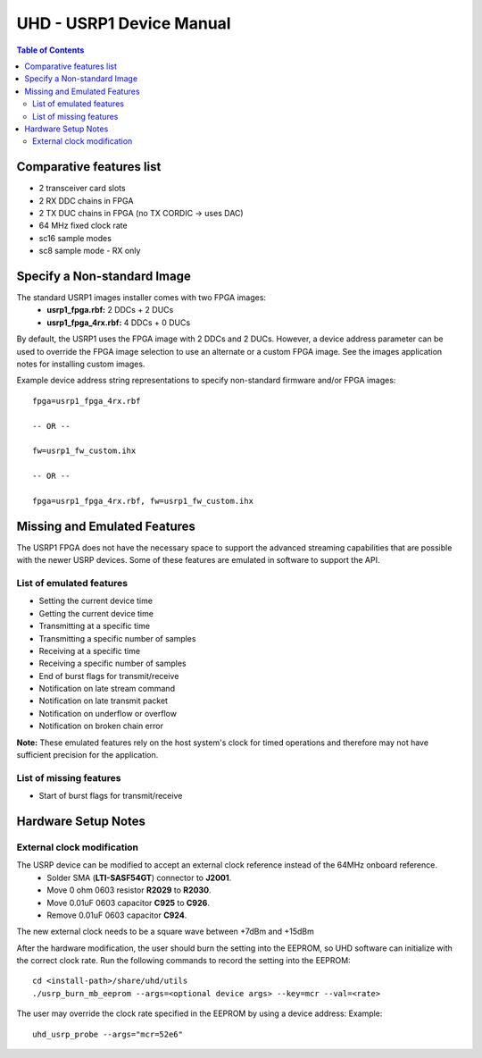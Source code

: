 ========================================================================
UHD - USRP1 Device Manual
========================================================================

.. contents:: Table of Contents

------------------------------------------------------------------------
Comparative features list
------------------------------------------------------------------------

* 2 transceiver card slots
* 2 RX DDC chains in FPGA
* 2 TX DUC chains in FPGA (no TX CORDIC -> uses DAC)
* 64 MHz fixed clock rate
* sc16 sample modes
* sc8 sample mode - RX only

------------------------------------------------------------------------
Specify a Non-standard Image
------------------------------------------------------------------------
The standard USRP1 images installer comes with two FPGA images:
 * **usrp1_fpga.rbf:** 2 DDCs + 2 DUCs
 * **usrp1_fpga_4rx.rbf:** 4 DDCs + 0 DUCs

By default, the USRP1 uses the FPGA image with 2 DDCs and 2 DUCs.
However, a device address parameter can be used to override
the FPGA image selection to use an alternate or a custom FPGA image.
See the images application notes for installing custom images.

Example device address string representations to specify non-standard firmware and/or FPGA images:

::

    fpga=usrp1_fpga_4rx.rbf

    -- OR --

    fw=usrp1_fw_custom.ihx

    -- OR --

    fpga=usrp1_fpga_4rx.rbf, fw=usrp1_fw_custom.ihx

------------------------------------------------------------------------
Missing and Emulated Features
------------------------------------------------------------------------
The USRP1 FPGA does not have the necessary space to support the advanced
streaming capabilities that are possible with the newer USRP devices.
Some of these features are emulated in software to support the API.

^^^^^^^^^^^^^^^^^^^^^^^^^^^^^^^^^^^^
List of emulated features
^^^^^^^^^^^^^^^^^^^^^^^^^^^^^^^^^^^^
* Setting the current device time
* Getting the current device time
* Transmitting at a specific time
* Transmitting a specific number of samples
* Receiving at a specific time
* Receiving a specific number of samples
* End of burst flags for transmit/receive
* Notification on late stream command
* Notification on late transmit packet
* Notification on underflow or overflow
* Notification on broken chain error

**Note:**
These emulated features rely on the host system's clock for timed operations
and therefore may not have sufficient precision for the application.

^^^^^^^^^^^^^^^^^^^^^^^^^^^^^^^^^^^^
List of missing features
^^^^^^^^^^^^^^^^^^^^^^^^^^^^^^^^^^^^
* Start of burst flags for transmit/receive

------------------------------------------------------------------------
Hardware Setup Notes
------------------------------------------------------------------------

^^^^^^^^^^^^^^^^^^^^^^^^^^^^^^^^^^^^
External clock modification
^^^^^^^^^^^^^^^^^^^^^^^^^^^^^^^^^^^^
The USRP device can be modified to accept an external clock reference instead of the 64MHz onboard reference.
 * Solder SMA (**LTI-SASF54GT**) connector to **J2001**.
 * Move 0 ohm 0603 resistor **R2029** to **R2030**.
 * Move 0.01uF 0603 capacitor **C925** to **C926**.
 * Remove 0.01uF 0603 capacitor **C924**.

The new external clock needs to be a square wave between +7dBm and +15dBm

After the hardware modification,
the user should burn the setting into the EEPROM,
so UHD software can initialize with the correct clock rate.
Run the following commands to record the setting into the EEPROM:
::

    cd <install-path>/share/uhd/utils
    ./usrp_burn_mb_eeprom --args=<optional device args> --key=mcr --val=<rate>

The user may override the clock rate specified in the EEPROM by using a device address:
Example:
::

    uhd_usrp_probe --args="mcr=52e6"
